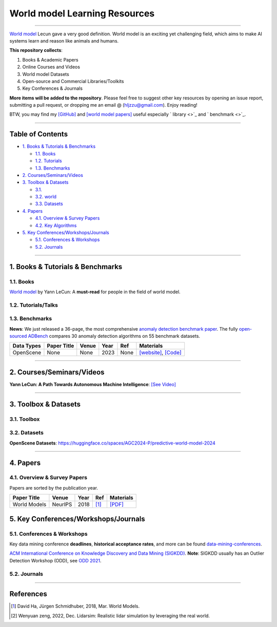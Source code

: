 World model  Learning Resources
====================================

.. image:: https://img.shields.io/github/stars/Tony-Hou/world-model-resources.svg
   :target: https://github.com/Tony-Hou/world-model-resources/stargazers
   :alt: GitHub stars


.. image:: https://img.shields.io/github/forks/Tony-Hou/world-model-resources.svg?color=blue
   :target: https://github.com/Tony-Hou/world-model-resources/network
   :alt: GitHub forks


.. image:: https://img.shields.io/github/license/Tony-Hou/world-model-resources.svg?color=blue
   :target: https://github.com/Tony-Hou/world-model-resources/blob/master/LICENSE
   :alt: License


.. image:: https://awesome.re/badge-flat2.svg
   :target: https://awesome.re/badge-flat2.svg
   :alt: Awesome


.. image:: https://img.shields.io/badge/benchmark_results-pink
   :target: https://github.com/Minqi824/ADBench
   :alt: Benchmark


----

`World model <https://x.com/ylecun/status/1759933365241921817>`_
Lecun gave a very good definition. World model is an exciting yet challenging field,
which aims to make AI systems learn and reason like animals and humans. 


**This repository collects**:


#. Books & Academic Papers 
#. Online Courses and Videos
#. World model Datasets
#. Open-source and Commercial Libraries/Toolkits
#. Key Conferences & Journals


**More items will be added to the repository**.
Please feel free to suggest other key resources by opening an issue report,
submitting a pull request, or dropping me an email @ (hljzzu@gmail.com).
Enjoy reading!

BTW, you may find my `[GitHub] <https://github.com/Tony-Hou>`_ and
`[world model papers] <https://scholar.google.com/citations?user=WLN3QrAAAAAJ&hl=en>`_ useful
especially ` library <>`_ and ` benchmark <>`_.

----

Table of Contents
-----------------


* `1. Books & Tutorials & Benchmarks <#1-books--tutorials--benchmarks>`_

  * `1.1. Books <#11-books>`_
  * `1.2. Tutorials <#12-tutorials>`_
  * `1.3. Benchmarks <#13-benchmarks>`_

* `2. Courses/Seminars/Videos <#2-coursesseminarsvideos>`_
* `3. Toolbox & Datasets <#3-toolbox--datasets>`_

  * `3.1.   <#31>`_
  * `3.2. world  <#32->`_
  * `3.3. Datasets <#35-datasets>`_

* `4. Papers <#4-papers>`_

  * `4.1. Overview & Survey Papers <#41-overview--survey-papers>`_
  * `4.2. Key Algorithms <#42-key-algorithms>`_


* `5. Key Conferences/Workshops/Journals <#5-key-conferencesworkshopsjournals>`_

  * `5.1. Conferences & Workshops <#51-conferences--workshops>`_
  * `5.2. Journals <#52-journals>`_


----


1. Books & Tutorials & Benchmarks
---------------------------------

1.1. Books
^^^^^^^^^^

`World model <https://openreview.net/pdf?id=BZ5a1r-kVsf>`_ 
by Yann LeCun: 
A **must-read** for people in the field of world model. 



1.2. Tutorials/Talks
^^^^^^^^^^^^^^

===================================================== ============================================  =====  ============================ ==========================================================================================================================================================================
Tutorial Title                                        Venue                                         Year   Ref                           Materials
===================================================== ============================================  =====  ============================ ==========================================================================================================================================================================
2022-Neural World Models for Autonomous Driving       None                                          2022   [#WenyuanZeng2022TorontoAIRSeminar]_         `[Video] <https://www.youtube.com/watch?v=wMvYjiv6EpY/>`_
===================================================== ============================================  =====  ============================ ==========================================================================================================================================================================


1.3. Benchmarks
^^^^^^^^^^^^^^^

**News**: We just released a 36-page, the most comprehensive `anomaly detection benchmark paper <https://www.andrew.cmu.edu/user/yuezhao2/papers/22-preprint-adbench.pdf>`_.
The fully `open-sourced ADBench <https://github.com/Minqi824/ADBench>`_ compares 30 anomaly detection algorithms on 55 benchmark datasets.


=============  =================================================================================================  ============================  =====  ============================  ==========================================================================================================================================================================
Data Types     Paper Title                                                                                        Venue                         Year   Ref                           Materials
=============  =================================================================================================  ============================  =====  ============================  ==========================================================================================================================================================================
OpenScene      None                                                                                               None                          2023   None                          `[website] <https://huggingface.co/spaces/AGC2024-P/predictive-world-model-2024>`_, `[Code] <https://github.com/OpenDriveLab/OpenScene>`_

=============  =================================================================================================  ============================  =====  ============================  ==========================================================================================================================================================================


----

2. Courses/Seminars/Videos
--------------------------

**Yann LeCun: A Path Towards Autonomous Machine Intelligence**\ :
`[See Video] <https://www.youtube.com/watch?v=OKkEdTchsiE>`_



----

3. Toolbox & Datasets
---------------------

3.1. Toolbox
^^^^^^^^^^^^^^^^^^^^^^

3.2. Datasets
^^^^^^^^^^^^^

**OpenScene Datasets**\ : https://huggingface.co/spaces/AGC2024-P/predictive-world-model-2024

----

4. Papers
---------

4.1. Overview & Survey Papers
^^^^^^^^^^^^^^^^^^^^^^^^^^^^^

Papers are sorted by the publication year.

======================================================================================================================  ============================  =====  ============================  ==========================================================================================================================================================================
Paper Title                                                                                                             Venue                         Year   Ref                           Materials
======================================================================================================================  ============================  =====  ============================  ==========================================================================================================================================================================
World Models                                                                                                            NeurIPS                       2018   [#DavidHa2018WorldModels]_    `[PDF] <https://worldmodels.github.io>`_
======================================================================================================================  ============================  =====  ============================  ==========================================================================================================================================================================


5. Key Conferences/Workshops/Journals
-------------------------------------

5.1. Conferences & Workshops
^^^^^^^^^^^^^^^^^^^^^^^^^^^^

Key data mining conference **deadlines**, **historical acceptance rates**, and more
can be found `data-mining-conferences <https://github.com/yzhao062/data-mining-conferences>`_.


`ACM International Conference on Knowledge Discovery and Data Mining (SIGKDD) <http://www.kdd.org/conferences>`_. **Note**: SIGKDD usually has an Outlier Detection Workshop (ODD), see `ODD 2021 <https://oddworkshop.github.io/>`_.



5.2. Journals
^^^^^^^^^^^^^


----

References
----------

.. [#DavidHa2018WorldModels] David Ha, Jürgen Schmidhuber, 2018, Mar. World Models.
.. [#WenyuanZeng2022TorontoAIRSeminar] Wenyuan zeng, 2022, Dec. Lidarsim: Realistic lidar simulation by leveraging the real world.






